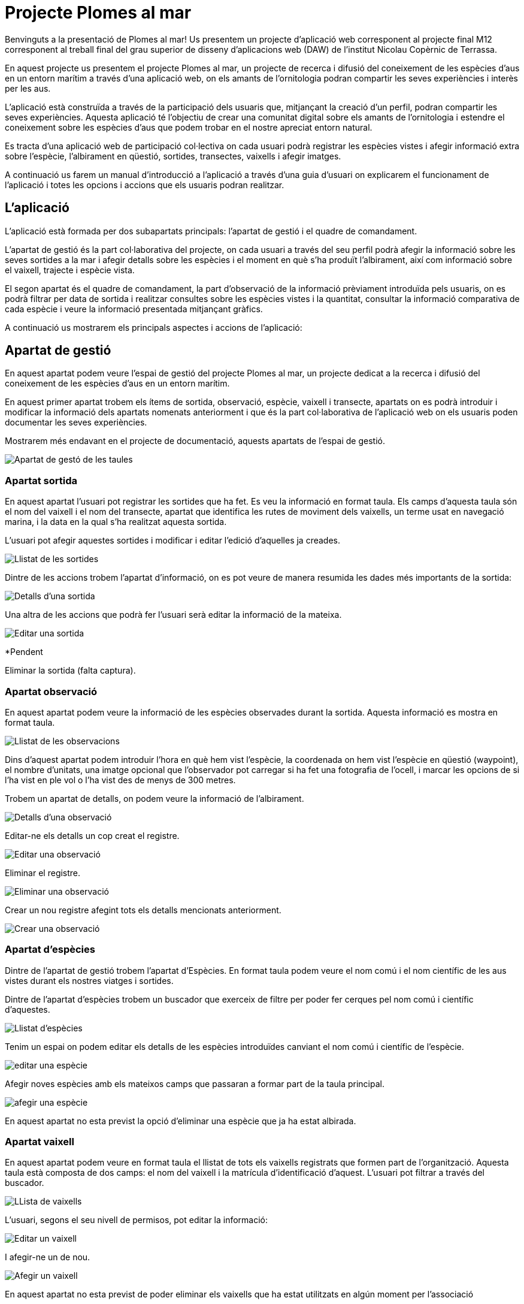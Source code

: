 = Projecte Plomes al mar

Benvinguts a la presentació de Plomes al mar! 
Us presentem un projecte d'aplicació web corresponent al projecte final M12 corresponent al treball final del grau superior de disseny d'aplicacions web (DAW) de l'institut Nicolau Copèrnic de Terrassa.

En aquest projecte us presentem el projecte Plomes al mar, un projecte de recerca i difusió del coneixement de les espècies d'aus en un entorn marítim a través d'una aplicació web, on els amants de l'ornitologia podran compartir les seves experiències i interès per les aus.

L'aplicació està construïda a través de la participació dels usuaris que, mitjançant la creació d'un perfil, podran compartir les seves experiències. Aquesta aplicació té l'objectiu de crear una comunitat digital sobre els amants de l'ornitologia i estendre el coneixement sobre les espècies d'aus que podem trobar en el nostre apreciat entorn natural.

Es tracta d'una aplicació web de participació col·lectiva on cada usuari podrà registrar les espècies vistes i afegir informació extra sobre l'espècie, l'albirament en qüestió, sortides, transectes, vaixells i afegir imatges.

A continuació us farem un manual d'introducció a l'aplicació a través d'una guia d'usuari on explicarem el funcionament de l'aplicació i totes les opcions i accions que els usuaris podran realitzar.

== L'aplicació

L'aplicació està formada per dos subapartats principals: l'apartat de gestió i el quadre de comandament.

L'apartat de gestió és la part col·laborativa del projecte, on cada usuari a través del seu perfil podrà afegir la informació sobre les seves sortides a la mar i afegir detalls sobre les espècies i el moment en què s'ha produït l'albirament, així com informació sobre el vaixell, trajecte i espècie vista.

El segon apartat és el quadre de comandament, la part d'observació de la informació prèviament introduïda pels usuaris, on es podrà filtrar per data de sortida i realitzar consultes sobre les espècies vistes i la quantitat, consultar la informació comparativa de cada espècie i veure la informació presentada mitjançant gràfics.

A continuació us mostrarem els principals aspectes i accions de l'aplicació:

== Apartat de gestió

En aquest apartat podem veure l'espai de gestió del projecte Plomes al mar, un projecte dedicat a la recerca i difusió del coneixement de les espècies d'aus en un entorn marítim.

En aquest primer apartat trobem els ítems de sortida, observació, espècie, vaixell i transecte, apartats on es podrà introduir i modificar la informació dels apartats nomenats anteriorment i que és la part col·laborativa de l'aplicació web on els usuaris poden documentar les seves experiències.

Mostrarem més endavant en el projecte de documentació, aquests apartats de l'espai de gestió.

image::./imatges/pam24_gestio.png[Apartat de gestó de les taules]

=== Apartat sortida

En aquest apartat l'usuari pot registrar les sortides que ha fet. Es veu la informació en format taula. Els camps d'aquesta taula són el nom del vaixell i el nom del transecte, apartat que identifica les rutes de moviment dels vaixells, un terme usat en navegació marina, i la data en la qual s'ha realitzat aquesta sortida.

L'usuari pot afegir aquestes sortides i modificar i editar l'edició d'aquelles ja creades.

image::./imatges/pam24_sortides.png[Llistat de les sortides]

Dintre de les accions trobem l'apartat d'informació, on es pot veure de manera resumida les dades més importants de la sortida:

image::./imatges/pam24_detalls-sortida.png[Detalls d'una sortida]

Una altra de les accions que podrà fer l'usuari serà editar la informació de la mateixa.

image::./imatges/pam24_editar-sortida.png[Editar una sortida]

*Pendent

Eliminar la sortida (falta captura).



=== Apartat observació

En aquest apartat podem veure la informació de les espècies observades durant la sortida. Aquesta informació es mostra en format taula.

image::./imatges/pam24_llista-observacions.png[Llistat de les observacions]

Dins d'aquest apartat podem introduir l'hora en què hem vist l'espècie, la coordenada on hem vist l'espècie en qüestió (waypoint), el nombre d'unitats, una imatge opcional que l'observador pot carregar si ha fet una fotografia de l'ocell, i marcar les opcions de si l'ha vist en ple vol o l'ha vist des de menys de 300 metres.

Trobem un apartat de detalls, on podem veure la informació de l'albirament.

image::./imatges/pam24_detalls-sortida.png[Detalls d'una observació]

Editar-ne els detalls un cop creat el registre.

image::./imatges/pam24_editar-sortida.png[Editar una observació]

Eliminar el registre.

image::./imatges/pam24_eliminar-observacio.png[Eliminar una observació]

Crear un nou registre afegint tots els detalls mencionats anteriorment.

image::./imatges/pam24_crear-observacio.png[Crear una observació]

=== Apartat d'espècies

Dintre de l'apartat de gestió trobem l'apartat d'Espècies. En format taula podem veure el nom comú i el nom científic de les aus vistes durant els nostres viatges i sortides.

Dintre de l'apartat d'espècies trobem un buscador que exerceix de filtre per poder fer cerques pel nom comú i científic d'aquestes.

image::./imatges/pam24_llista-especies.png[Llistat d'espècies]

Tenim un espai on podem editar els detalls de les espècies introduïdes canviant el nom comú i científic de l'espècie.

image::./imatges/pam24_editar-especie.png[editar una espècie]

Afegir noves espècies amb els mateixos camps que passaran a formar part de la taula principal.

image::./imatges/pam24_afegir-especie.png[afegir una espècie]

En aquest apartat no esta previst la opció d'eliminar una espècie que ja ha estat albirada.


=== Apartat vaixell

En aquest apartat podem veure en format taula el llistat de tots els vaixells registrats que formen part de l'organització. Aquesta taula està composta de dos camps: el nom del vaixell i la matrícula d'identificació d'aquest. L'usuari pot filtrar a través del buscador.

image::./imatges/pam24_llista-vaixells.png[LLista de vaixells]

L'usuari, segons el seu nivell de permisos, pot editar la informació:

image::./imatges/pam24_editar-vaixell.png[Editar un vaixell]

I afegir-ne un de nou.

image::./imatges/pam24_afegir-vaixell.png[Afegir un vaixell]

En aquest apartat no esta previst de poder eliminar els vaixells que ha estat utilitzats en algún moment per l'associació

=== Apartat transecte

En aquest apartat podem veure les rutes navals o transectes que s'han afegit al projecte Plomes al mar. Cada ruta compta amb un nom d'identificació. El concepte transecte és un terme utilitzat habitualment en la navegació marítima per indicar les rutes que poden realitzar els vaixells i la ubicació d'aquestes, per, en cas de necessitar assistència, saber la seva localització. Un funcionament semblant al de les carreteres en el transport terrestre.

image::./imatges/pam24_llista-transectes.png[Llista de transectes]

. En aquest apartat podem afegir noves rutes i editar les existents.

image::./imatges/pam24_afegir-transecte.png[Afegir un transecte]

image::./imatges/pam24_editar-vaixell.png[Editar un transecte]

== Apartat quadre de comandament

El quadre de comandament és l'eina de consulta de la base de dades de la qual està format el projecte. En aquest apartat podem veure informació, resums i gràfics de les observacions d'espècies introduïdes a la base de dades.

Aquest espai està format pels apartats total, comparatiu i varietat.

image::./imatges/pam24_llista-grafics.png[Llista dels grafics disponibles]

=== Apartat total

L'apartat total compta amb un quadre de selecció mitjançant llistat desplegable on es pot seleccionar entre totes les espècies introduïdes en la base de dades i, en realitzar la selecció, mostra un gràfic resum de l'espècie, les vegades que s'ha vist i la quantitat organitzada per mesos, seleccionant la informació de la base de dades.

image::./imatges/pam24_grafic-totalespecies-vista.png[Vista del gragic total d'espècies]

image::./imatges/pam24_grafic-totalsespecie-desplegable.png[Vista del mnenu desplegable de la llista d'espècies]

=== Apartat comparatiu 

*Pendent

En aquest apartat podem realitzar una comparació de les espècies i la quantitat de vegades que han sigut vistes classificades per mesos.

Podem seleccionar fins a cinc espècies.
Actualitzar el gràfic a través dels botons.

I com a resultat s'observaran les espècies observades i es compararan per mesos segons els anys seleccionats.

image::./imatges/pam24_grafic-comparatiu.png[Vista de la comparació de cinc especies en anys diferènts]

Finalment, es podrà veure la quantitat d'ocells que s'han vist filtrant per data de la sortida. Com a resultat, es mostra un gràfic interactiu circular amb les espècies i la quantitat, on l'usuari pot seleccionar i decidir si es mostra o no, en cas que vulgui comparar unes espècies en concret dintre de la sortida.

image::./imatges/pam24_grafic-circular.png[Grafic circular d'espècies per sortida al mar]

image::./imatges/pam24_grafic-circular-opcions.png[Gràfic circular d'espècies per sortida al mar amb opcions desmarcades]

== Apartat contacte

En aquest apartat trobem un formulari de contacte perquè els usuaris registrats a l'aplicació puguin fer arribar un email als administradors. Amb els seus dubtes i/o aportacions sobre el projecte. Aquest formulari envia un correu electrònic a l'administració del projecte. Les dades són afegides a un fitxer per al correcte compliment del RGPD vigent.

image::./imatges/pam24_contacte.png[Vista de contacte superior]
image::./imatges/pam24_contacte-formulari.png[Vista del formulari de contacte]

== Apartat Administració

En l'apartat d'administració podem veure el quadre de comandament de l'usuari, apartat on pot iniciar i tancar la sessió. Es mostra una salutació a l'usuari i l'opció de tancar sessió.

image::./imatges/pam24_llista-administració.png[Llista d'administració]

Per aquells usuaris en rol d'administració, veuen l'apartat corresponent, on es poden gestionar i veure els usuaris que té l'aplicació, modificar i afegir o treure rols com el d'administració i editor.

image::./imatges/pam24_llista-usuaris.png[Llista dels usuaris]

En aquest quadre d'administració es poden crear nous usuaris.
Veure els detalls de l'usuari, on es podran afegir i eliminar rols que podrà fer aquest usuari.

image::./imatges/pam24_afegir-usuari.png[Afegir un usuari]

Podem editar els usuaris, si cal modificar les seves dades. Les modificacions només les poden fer els administradors

image::./imatges/pam24_editar-usuaris.png[Edició d'un usuari per els administradors]

I per últim, eliminar usuaris.

image::./imatges/pam24_eliminar-usuaris.png[Eliminar un usuari]

Els administradors del sistema també tenen lòpcio d'afegir o retirar els rols als usuaris

image::./imatges/pam24_afegir-rol.png[Afegir un rol a un usuari]
image::./imatges/pam24_eliminar-rol.png[Retirar un rol a un usuari]

== Sistema en varis idiomes 

Dintre de la navegació per l'aplicació web, quant a usuaris, situada a la cantonada superior dreta, trobem un menú de navegació on l'usuari pot escollir l'idioma en el qual es mostrarà l'aplicació. 

image::./imatges/pam24_canvi-idioma.png[Canviar l'idioma de l'aplicació]

A continuació mostrem diferents apartats de l'aplicació web en castellà i anglès:

Finestra de navegació de l'apartat d'espècies mostrat en anglès.

image::./imatges/pam24_vista-angles.png[Vista d'una pàgina en anglès]

Finestra de l'apartat d'observacions dintre del menú de gestió mostrat en castellà.

image::./imatges/pam24_vista-castella.png[Vista d'una pàgina en castellà]

== Navegació de l'aplicació

Dintre de tota l'aplicació web trobem dues formes de navegar funcionals, per un costat trobem la barra superior de navegació:

image::./imatges/pam24_navegacio-superior.png[Barra de navegació superior al header]

També tenim la barra de navegació lateral amb més opcions per canviar entre les diferents vistes que en ofereix l'aplicació.

image::./imatges/pam24_navegacio-lateral.png[Barra de navegació lateral]